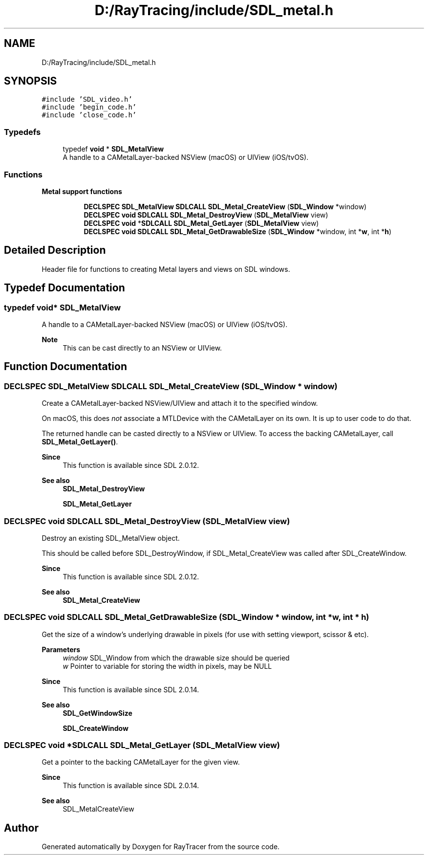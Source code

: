 .TH "D:/RayTracing/include/SDL_metal.h" 3 "Mon Jan 24 2022" "Version 1.0" "RayTracer" \" -*- nroff -*-
.ad l
.nh
.SH NAME
D:/RayTracing/include/SDL_metal.h
.SH SYNOPSIS
.br
.PP
\fC#include 'SDL_video\&.h'\fP
.br
\fC#include 'begin_code\&.h'\fP
.br
\fC#include 'close_code\&.h'\fP
.br

.SS "Typedefs"

.in +1c
.ti -1c
.RI "typedef \fBvoid\fP * \fBSDL_MetalView\fP"
.br
.RI "A handle to a CAMetalLayer-backed NSView (macOS) or UIView (iOS/tvOS)\&. "
.in -1c
.SS "Functions"

.PP
.RI "\fBMetal support functions\fP"
.br

.in +1c
.in +1c
.ti -1c
.RI "\fBDECLSPEC\fP \fBSDL_MetalView\fP \fBSDLCALL\fP \fBSDL_Metal_CreateView\fP (\fBSDL_Window\fP *window)"
.br
.ti -1c
.RI "\fBDECLSPEC\fP \fBvoid\fP \fBSDLCALL\fP \fBSDL_Metal_DestroyView\fP (\fBSDL_MetalView\fP view)"
.br
.ti -1c
.RI "\fBDECLSPEC\fP \fBvoid\fP *\fBSDLCALL\fP \fBSDL_Metal_GetLayer\fP (\fBSDL_MetalView\fP view)"
.br
.ti -1c
.RI "\fBDECLSPEC\fP \fBvoid\fP \fBSDLCALL\fP \fBSDL_Metal_GetDrawableSize\fP (\fBSDL_Window\fP *window, int *\fBw\fP, int *\fBh\fP)"
.br
.in -1c
.in -1c
.SH "Detailed Description"
.PP 
Header file for functions to creating Metal layers and views on SDL windows\&. 
.SH "Typedef Documentation"
.PP 
.SS "typedef \fBvoid\fP* \fBSDL_MetalView\fP"

.PP
A handle to a CAMetalLayer-backed NSView (macOS) or UIView (iOS/tvOS)\&. 
.PP
\fBNote\fP
.RS 4
This can be cast directly to an NSView or UIView\&. 
.RE
.PP

.SH "Function Documentation"
.PP 
.SS "\fBDECLSPEC\fP \fBSDL_MetalView\fP \fBSDLCALL\fP SDL_Metal_CreateView (\fBSDL_Window\fP * window)"
Create a CAMetalLayer-backed NSView/UIView and attach it to the specified window\&.
.PP
On macOS, this does \fInot\fP associate a MTLDevice with the CAMetalLayer on its own\&. It is up to user code to do that\&.
.PP
The returned handle can be casted directly to a NSView or UIView\&. To access the backing CAMetalLayer, call \fBSDL_Metal_GetLayer()\fP\&.
.PP
\fBSince\fP
.RS 4
This function is available since SDL 2\&.0\&.12\&.
.RE
.PP
\fBSee also\fP
.RS 4
\fBSDL_Metal_DestroyView\fP 
.PP
\fBSDL_Metal_GetLayer\fP 
.RE
.PP

.SS "\fBDECLSPEC\fP \fBvoid\fP \fBSDLCALL\fP SDL_Metal_DestroyView (\fBSDL_MetalView\fP view)"
Destroy an existing SDL_MetalView object\&.
.PP
This should be called before SDL_DestroyWindow, if SDL_Metal_CreateView was called after SDL_CreateWindow\&.
.PP
\fBSince\fP
.RS 4
This function is available since SDL 2\&.0\&.12\&.
.RE
.PP
\fBSee also\fP
.RS 4
\fBSDL_Metal_CreateView\fP 
.RE
.PP

.SS "\fBDECLSPEC\fP \fBvoid\fP \fBSDLCALL\fP SDL_Metal_GetDrawableSize (\fBSDL_Window\fP * window, int * w, int * h)"
Get the size of a window's underlying drawable in pixels (for use with setting viewport, scissor & etc)\&.
.PP
\fBParameters\fP
.RS 4
\fIwindow\fP SDL_Window from which the drawable size should be queried 
.br
\fIw\fP Pointer to variable for storing the width in pixels, may be NULL
.RE
.PP
\fBSince\fP
.RS 4
This function is available since SDL 2\&.0\&.14\&.
.RE
.PP
\fBSee also\fP
.RS 4
\fBSDL_GetWindowSize\fP 
.PP
\fBSDL_CreateWindow\fP 
.RE
.PP

.SS "\fBDECLSPEC\fP \fBvoid\fP *\fBSDLCALL\fP SDL_Metal_GetLayer (\fBSDL_MetalView\fP view)"
Get a pointer to the backing CAMetalLayer for the given view\&.
.PP
\fBSince\fP
.RS 4
This function is available since SDL 2\&.0\&.14\&.
.RE
.PP
\fBSee also\fP
.RS 4
SDL_MetalCreateView 
.RE
.PP

.SH "Author"
.PP 
Generated automatically by Doxygen for RayTracer from the source code\&.
